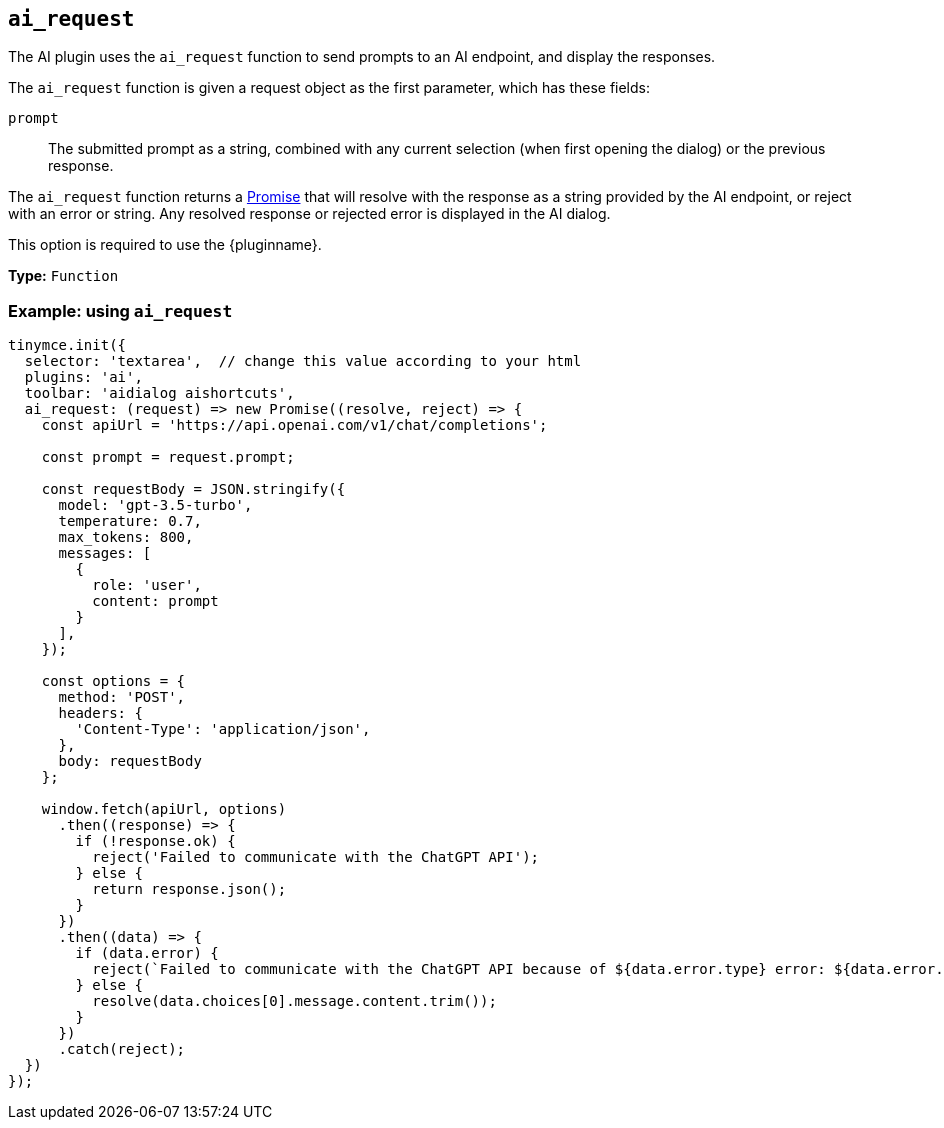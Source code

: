 [[ai_request]]
== `ai_request`

// Add explanatory material as per the comment block below then remove
// the block and this comment.

////
What does the option do?
Why use it?
When use it?
What values can it use?
What do these values do?
Are there risks?
  - Explain without using ‘risk’ or similar words.
  - Use NOTE or IMPORTANT admonitions if helpful.
  - For longer or more complicated scenarios, use the limitations section below.
////


The AI plugin uses the `+ai_request+` function to send prompts to an AI endpoint, and display the responses.

The `+ai_request+` function is given a request object as the first parameter, which has these fields:

`+prompt+`:: The submitted prompt as a string, combined with any current selection (when first opening the dialog) or the previous response.

// TODO: Update once implemented
// `+query+`:: The submitted prompt as a string, without any context.

// `+context+`:: The current selection as a string, if any, or the current response displayed in the dialog. This can be combined with the `+query+`in a custom manner by the integrator to form a request.

// `+thread+`:: The history of requests and responses within the dialog, provided as an array of objects. The xref:ai.adoc#thread[`+Thread+`] section describes the details of the fields in these objects.

The `+ai_request+` function returns a https://developer.mozilla.org/en-US/docs/Web/JavaScript/Reference/Global_Objects/Promise[Promise] that will resolve with the response as a string provided by the AI endpoint, or reject with an error or string. Any resolved response or rejected error is displayed in the AI dialog.

// TODO: Update with the below 
// The response provided to the `+resolve+` promise callback can be either a `+string+` or an object with the following properties: { streaming: boolean }

This option is required to use the {pluginname}.

*Type:* `+Function+`

// Add a working and tested configuration.
=== Example: using `ai_request`

[source,js]
----
tinymce.init({
  selector: 'textarea',  // change this value according to your html
  plugins: 'ai',
  toolbar: 'aidialog aishortcuts',
  ai_request: (request) => new Promise((resolve, reject) => {
    const apiUrl = 'https://api.openai.com/v1/chat/completions';

    const prompt = request.prompt;

    const requestBody = JSON.stringify({
      model: 'gpt-3.5-turbo',
      temperature: 0.7,
      max_tokens: 800,
      messages: [
        {
          role: 'user',
          content: prompt
        }
      ],
    });

    const options = {
      method: 'POST',
      headers: {
        'Content-Type': 'application/json',
      },
      body: requestBody
    };

    window.fetch(apiUrl, options)
      .then((response) => {
        if (!response.ok) {
          reject('Failed to communicate with the ChatGPT API');
        } else {
          return response.json();
        }
      })
      .then((data) => {
        if (data.error) {
          reject(`Failed to communicate with the ChatGPT API because of ${data.error.type} error: ${data.error.message}`);
        } else {
          resolve(data.choices[0].message.content.trim());
        }
      })
      .catch(reject);
  })
});
----
